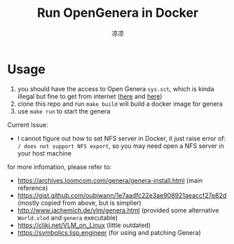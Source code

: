 #+title: Run OpenGenera in Docker
#+author: 凉凉
* Usage
1. you should have the access to Open Genera =sys.sct=, which is kinda
   illegal but fine to get from internet ([[https://archives.loomcom.com/genera/var_lib_symbolics.tar.gz][here]] and [[https://archive.org/details/OpenGenera][here]])
2. clone this repo and run =make build= will build a docker image for genera
3. use =make run= to start the genera

Current Issue:
+ I cannot figure out how to set NFS server in Docker, it just raise
  error of: =/ does not support NFS export=, so you may need open a
  NFS server in your host machine

for more infomation, please refer to:
+ https://archives.loomcom.com/genera/genera-install.html (main reference)
+ https://gist.github.com/oubiwann/1e7aadfc22e3ae908921aeaccf27e82d (mostly copied from above, but is simplier)
+ http://www.jachemich.de/vlm/genera.html (provided some alternative =World.vlod= and =genera= executable)
+ https://cliki.net/VLM_on_Linux (little outdated)
+ https://symbolics.lisp.engineer (for using and patching Genera)
